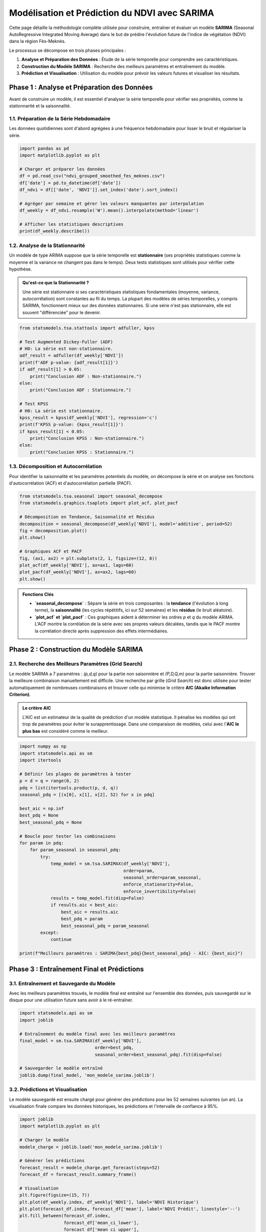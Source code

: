 ###########################################################
Modélisation et Prédiction du NDVI avec SARIMA
###########################################################

Cette page détaille la méthodologie complète utilisée pour construire, entraîner et évaluer un modèle **SARIMA** (Seasonal AutoRegressive Integrated Moving Average) dans le but de prédire l'évolution future de l'indice de végétation (NDVI) dans la région Fès-Meknès.

Le processus se décompose en trois phases principales :

1.  **Analyse et Préparation des Données** : Étude de la série temporelle pour comprendre ses caractéristiques.

2.  **Construction du Modèle SARIMA** : Recherche des meilleurs paramètres et entraînement du modèle.

3.  **Prédiction et Visualisation** : Utilisation du modèle pour prévoir les valeurs futures et visualiser les résultats.

**************************************************
Phase 1 : Analyse et Préparation des Données
**************************************************

Avant de construire un modèle, il est essentiel d'analyser la série temporelle pour vérifier ses propriétés, comme la stationnarité et la saisonnalité.

1.1. Préparation de la Série Hebdomadaire
==========================================
Les données quotidiennes sont d'abord agrégées à une fréquence hebdomadaire pour lisser le bruit et régulariser la série.

.. code-block:: python

   import pandas as pd
   import matplotlib.pyplot as plt

   # Charger et préparer les données
   df = pd.read_csv("ndvi_grouped_smoothed_fes_meknes.csv")
   df['date'] = pd.to_datetime(df['date'])
   df_ndvi = df[['date', 'NDVI']].set_index('date').sort_index()

   # Agréger par semaine et gérer les valeurs manquantes par interpolation
   df_weekly = df_ndvi.resample('W').mean().interpolate(method='linear')

   # Afficher les statistiques descriptives
   print(df_weekly.describe())


1.2. Analyse de la Stationnarité
=================================
Un modèle de type ARIMA suppose que la série temporelle est **stationnaire** (ses propriétés statistiques comme la moyenne et la variance ne changent pas dans le temps). Deux tests statistiques sont utilisés pour vérifier cette hypothèse.

.. admonition:: Qu'est-ce que la Stationnarité ?
   :class: tip

   Une série est stationnaire si ses caractéristiques statistiques fondamentales (moyenne, variance, autocorrélation) sont constantes au fil du temps. La plupart des modèles de séries temporelles, y compris SARIMA, fonctionnent mieux sur des données stationnaires. Si une série n'est pas stationnaire, elle est souvent "différenciée" pour le devenir.

.. code-block:: python

   from statsmodels.tsa.stattools import adfuller, kpss

   # Test Augmented Dickey-Fuller (ADF)
   # H0: La série est non-stationnaire.
   adf_result = adfuller(df_weekly['NDVI'])
   print(f'ADF p-value: {adf_result[1]}')
   if adf_result[1] > 0.05:
       print("Conclusion ADF : Non-stationnaire.")
   else:
       print("Conclusion ADF : Stationnaire.")

   # Test KPSS
   # H0: La série est stationnaire.
   kpss_result = kpss(df_weekly['NDVI'], regression='c')
   print(f'KPSS p-value: {kpss_result[1]}')
   if kpss_result[1] < 0.05:
       print("Conclusion KPSS : Non-stationnaire.")
   else:
       print("Conclusion KPSS : Stationnaire.")


1.3. Décomposition et Autocorrélation
=======================================
Pour identifier la saisonnalité et les paramètres potentiels du modèle, on décompose la série et on analyse ses fonctions d'autocorrélation (ACF) et d'autocorrélation partielle (PACF).

.. code-block:: python

   from statsmodels.tsa.seasonal import seasonal_decompose
   from statsmodels.graphics.tsaplots import plot_acf, plot_pacf

   # Décomposition en Tendance, Saisonnalité et Résidus
   decomposition = seasonal_decompose(df_weekly['NDVI'], model='additive', period=52)
   fig = decomposition.plot()
   plt.show()

   # Graphiques ACF et PACF
   fig, (ax1, ax2) = plt.subplots(2, 1, figsize=(12, 8))
   plot_acf(df_weekly['NDVI'], ax=ax1, lags=60)
   plot_pacf(df_weekly['NDVI'], ax=ax2, lags=60)
   plt.show()

.. admonition:: Fonctions Clés

    * **`seasonal_decompose`** : Sépare la série en trois composantes : la **tendance** (l'évolution à long terme), la **saisonnalité** (les cycles répétitifs, ici sur 52 semaines) et les **résidus** (le bruit aléatoire).
    * **`plot_acf` et `plot_pacf`** : Ces graphiques aident à déterminer les ordres `p` et `q` du modèle ARIMA. L'ACF montre la corrélation de la série avec ses propres valeurs décalées, tandis que le PACF montre la corrélation directe après suppression des effets intermédiaires.

**************************************************
Phase 2 : Construction du Modèle SARIMA
**************************************************

2.1. Recherche des Meilleurs Paramètres (Grid Search)
======================================================
Le modèle SARIMA a 7 paramètres : `(p,d,q)` pour la partie non saisonnière et `(P,D,Q,m)` pour la partie saisonnière. Trouver la meilleure combinaison manuellement est difficile. Une recherche par grille (`Grid Search`) est donc utilisée pour tester automatiquement de nombreuses combinaisons et trouver celle qui minimise le critère **AIC (Akaike Information Criterion)**.

.. admonition:: Le critère AIC
    :class: important

    L'AIC est un estimateur de la qualité de prédiction d'un modèle statistique. Il pénalise les modèles qui ont trop de paramètres pour éviter le surapprentissage. Dans une comparaison de modèles, celui avec l'**AIC le plus bas** est considéré comme le meilleur.

.. code-block:: python

   import numpy as np
   import statsmodels.api as sm
   import itertools

   # Définir les plages de paramètres à tester
   p = d = q = range(0, 2)
   pdq = list(itertools.product(p, d, q))
   seasonal_pdq = [(x[0], x[1], x[2], 52) for x in pdq]

   best_aic = np.inf
   best_pdq = None
   best_seasonal_pdq = None

   # Boucle pour tester les combinaisons
   for param in pdq:
       for param_seasonal in seasonal_pdq:
           try:
               temp_model = sm.tsa.SARIMAX(df_weekly['NDVI'],
                                           order=param,
                                           seasonal_order=param_seasonal,
                                           enforce_stationarity=False,
                                           enforce_invertibility=False)
               results = temp_model.fit(disp=False)
               if results.aic < best_aic:
                   best_aic = results.aic
                   best_pdq = param
                   best_seasonal_pdq = param_seasonal
           except:
               continue

   print(f"Meilleurs paramètres : SARIMA{best_pdq}{best_seasonal_pdq} - AIC: {best_aic}")

**************************************************
Phase 3 : Entraînement Final et Prédictions
**************************************************

3.1. Entraînement et Sauvegarde du Modèle
===========================================
Avec les meilleurs paramètres trouvés, le modèle final est entraîné sur l'ensemble des données, puis sauvegardé sur le disque pour une utilisation future sans avoir à le ré-entraîner.

.. code-block:: python

   import statsmodels.api as sm
   import joblib

   # Entraînement du modèle final avec les meilleurs paramètres
   final_model = sm.tsa.SARIMAX(df_weekly['NDVI'],
                                order=best_pdq,
                                seasonal_order=best_seasonal_pdq).fit(disp=False)
   
   # Sauvegarder le modèle entraîné
   joblib.dump(final_model, 'mon_modele_sarima.joblib')


3.2. Prédictions et Visualisation
====================================
Le modèle sauvegardé est ensuite chargé pour générer des prédictions pour les 52 semaines suivantes (un an). La visualisation finale compare les données historiques, les prédictions et l'intervalle de confiance à 95%.

.. code-block:: python

   import joblib
   import matplotlib.pyplot as plt

   # Charger le modèle
   modele_charge = joblib.load('mon_modele_sarima.joblib')

   # Générer les prédictions
   forecast_result = modele_charge.get_forecast(steps=52)
   forecast_df = forecast_result.summary_frame()

   # Visualisation
   plt.figure(figsize=(15, 7))
   plt.plot(df_weekly.index, df_weekly['NDVI'], label='NDVI Historique')
   plt.plot(forecast_df.index, forecast_df['mean'], label='NDVI Prédit', linestyle='--')
   plt.fill_between(forecast_df.index,
                    forecast_df['mean_ci_lower'],
                    forecast_df['mean_ci_upper'],
                    color='darkorange', alpha=0.2, label='Intervalle de confiance')
   plt.title("Prédiction de l'NDVI pour l'année suivante avec SARIMA")
   plt.legend()
   plt.grid(True)
   plt.show()

.. admonition:: Fonctions Clés

    * **`joblib.dump()` et `joblib.load()`** : Fonctions efficaces pour sauvegarder et charger des objets Python complexes comme un modèle Scikit-learn ou Statsmodels.
    * **`model.get_forecast(steps=n)`** : Calcule les prédictions pour les `n` prochaines périodes.
    * **`result.summary_frame()`** : Renvoie un DataFrame Pandas contenant les prédictions (`mean`), ainsi que les bornes inférieure (`mean_ci_lower`) et supérieure (`mean_ci_upper`) de l'intervalle de confiance.
    * **`plt.fill_between()`** : Fonction de Matplotlib utilisée pour colorer la zone entre deux lignes, ici pour représenter visuellement l'incertitude des prédictions (l'intervalle de confiance).
